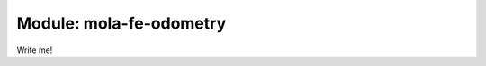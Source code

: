 .. index::
   single: mola-fe-odometry
   module: mola-fe-odometry

===========================
Module: mola-fe-odometry
===========================

Write me!
